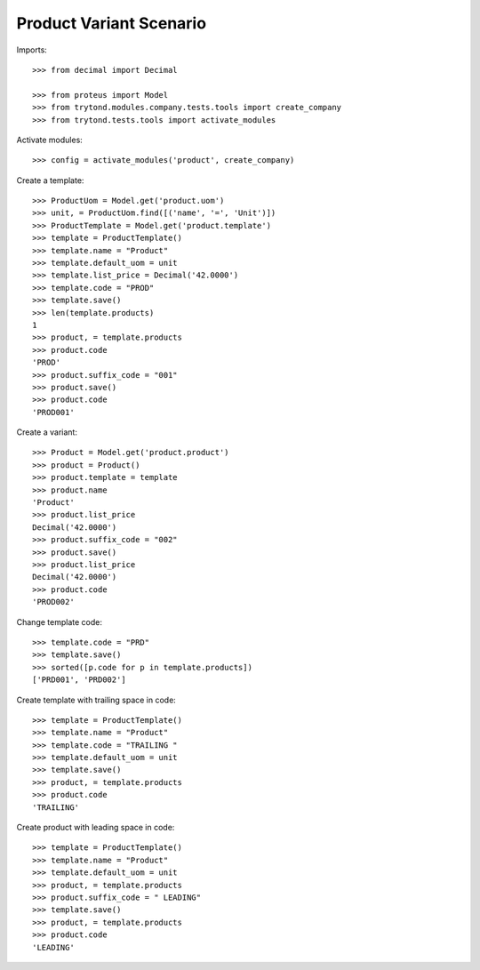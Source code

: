========================
Product Variant Scenario
========================

Imports::

    >>> from decimal import Decimal

    >>> from proteus import Model
    >>> from trytond.modules.company.tests.tools import create_company
    >>> from trytond.tests.tools import activate_modules

Activate modules::

    >>> config = activate_modules('product', create_company)

Create a template::

    >>> ProductUom = Model.get('product.uom')
    >>> unit, = ProductUom.find([('name', '=', 'Unit')])
    >>> ProductTemplate = Model.get('product.template')
    >>> template = ProductTemplate()
    >>> template.name = "Product"
    >>> template.default_uom = unit
    >>> template.list_price = Decimal('42.0000')
    >>> template.code = "PROD"
    >>> template.save()
    >>> len(template.products)
    1
    >>> product, = template.products
    >>> product.code
    'PROD'
    >>> product.suffix_code = "001"
    >>> product.save()
    >>> product.code
    'PROD001'

Create a variant::

    >>> Product = Model.get('product.product')
    >>> product = Product()
    >>> product.template = template
    >>> product.name
    'Product'
    >>> product.list_price
    Decimal('42.0000')
    >>> product.suffix_code = "002"
    >>> product.save()
    >>> product.list_price
    Decimal('42.0000')
    >>> product.code
    'PROD002'

Change template code::

    >>> template.code = "PRD"
    >>> template.save()
    >>> sorted([p.code for p in template.products])
    ['PRD001', 'PRD002']

Create template with trailing space in code::

    >>> template = ProductTemplate()
    >>> template.name = "Product"
    >>> template.code = "TRAILING "
    >>> template.default_uom = unit
    >>> template.save()
    >>> product, = template.products
    >>> product.code
    'TRAILING'

Create product with leading space in code::

    >>> template = ProductTemplate()
    >>> template.name = "Product"
    >>> template.default_uom = unit
    >>> product, = template.products
    >>> product.suffix_code = " LEADING"
    >>> template.save()
    >>> product, = template.products
    >>> product.code
    'LEADING'
